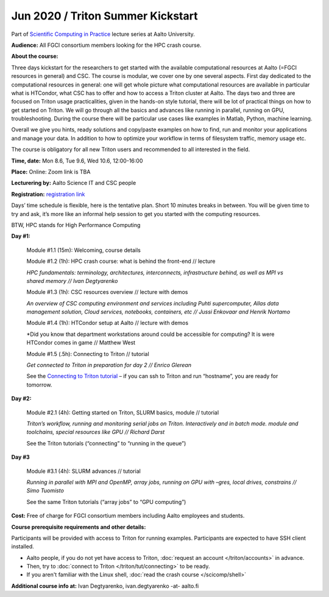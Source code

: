 ==================================
Jun 2020 / Triton Summer Kickstart
==================================

Part of `Scientific Computing in Practice <https://scicomp.aalto.fi/training/scip/index.html>`__ lecture series at Aalto University.

**Audience:** All FGCI consortium members looking for the HPC crash course.

**About the course:**

Three days kickstart for the researchers to get started with the available
computational resources at Aalto (=FGCI resources in general) and CSC.
The course is modular, we cover one by one several aspects. First day
dedicated to the computational resources in general: one will get whole
picture what computational resources are available in particular what is
HTCondor, what CSC has to offer and how to access a Triton cluster at
Aalto. The days two and three are focused on Triton usage practicalities, given in
the hands-on style tutorial, there will be lot of practical things on
how to get started on Triton. We will go through all the basics and advances like running in parallel, running on GPU, troubleshooting.
During the course there will be particular use cases like examples in
Matlab, Python, machine learning.

Overall we give you hints, ready solutions and copy/paste examples on how
to find, run and monitor your applications and manage your data. In addition to how to optimize
your workflow in terms of filesystem traffic, memory usage etc.

The course is obligatory for all new Triton users and recommended to all
interested in the field.

**Time, date:** Mon 8.6, Tue 9.6, Wed 10.6, 12:00-16:00

**Place:** Online: Zoom link is TBA

**Lecturering by:** Aalto Science IT and CSC people

**Registration:** `registration link <https://link.webropolsurveys.com/S/B1752A5EBD3BF08F>`__

Days’ time schedule is flexible, here is the tentative plan. 
Short 10 minutes breaks in between. You will be given time
to try and ask, it’s more like an informal help session to get you started
with the computing resources.

BTW, HPC stands for High Performance Computing

**Day #1:**

  Module #1.1 (15m): Welcoming, course details

  Module #1.2 (1h): HPC crash course: what is behind the front-end // lecture

  *HPC fundamentals: terminology, architectures, interconnects, infrastructure behind, as well as MPI vs shared memory // Ivan Degtyarenko*

  Module #1.3 (1h): CSC resources overview // lecture with demos

  *An overview of CSC computing environment and services including Puhti supercomputer, Allas data management solution, Cloud services, notebooks, containers, etc // Jussi Enkovaar and Henrik Nortamo*

  Module #1.4 (1h): HTCondor setup at Aalto // lecture with demos

  *Did you know that department workstations around could be accessible for computing? It is were HTCondor comes in game // Matthew West

  Module #1.5 (.5h): Connecting to Triton // tutorial

  *Get connected to Triton in preparation for day 2 // Enrico Glerean*

  See the `Connecting to Triton tutorial </triton/tut/connecting.html>`__ – if you can ssh to Triton and run “hostname”, you are ready for tomorrow.

**Day #2:**

  Module #2.1 (4h): Getting started on Triton, SLURM basics, module // tutorial

  *Triton’s workflow, running and monitoring serial jobs on Triton. Interactively and in batch mode. module and toolchains, special resources like GPU // Richard Darst*

  See the Triton tutorials (“connecting” to “running in the queue”)

**Day #3**

  Module #3.1 (4h): SLURM advances // tutorial

  *Running in parallel with MPI and OpenMP, array jobs, running on GPU with –gres, local drives, constrains // Simo Tuomisto*

  See the same Triton tutorials (“array jobs” to “GPU computing”)


**Cost:** Free of charge for FGCI consortium members including Aalto employees and students.


**Course prerequisite requirements and other details:**

Participants will be provided with access to Triton for running examples.
Participants are expected to have SSH client installed.

* Aalto people, if you do not yet have access to Triton, :doc:`request an account
  </triton/accounts>` in advance.
* Then, try to :doc:`connect to Triton </triton/tut/connecting>` to be
  ready.
* If you aren't familiar with the Linux shell, :doc:`read the crash
  course </scicomp/shell>`

**Additional course info at:** Ivan Degtyarenko, ivan.degtyarenko -at- aalto.fi
